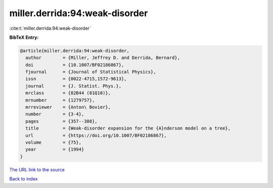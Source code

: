 miller.derrida:94:weak-disorder
===============================

:cite:t:`miller.derrida:94:weak-disorder`

**BibTeX Entry:**

.. code-block:: bibtex

   @article{miller.derrida:94:weak-disorder,
     author        = {Miller, Jeffrey D. and Derrida, Bernard},
     doi           = {10.1007/BF02186867},
     fjournal      = {Journal of Statistical Physics},
     issn          = {0022-4715,1572-9613},
     journal       = {J. Statist. Phys.},
     mrclass       = {82B44 (81Q10)},
     mrnumber      = {1279757},
     mrreviewer    = {Anton\ Bovier},
     number        = {3-4},
     pages         = {357--388},
     title         = {Weak-disorder expansion for the {A}nderson model on a tree},
     url           = {https://doi.org/10.1007/BF02186867},
     volume        = {75},
     year          = {1994}
   }
`The URL link to the source <https://doi.org/10.1007/BF02186867>`_


`Back to index <../By-Cite-Keys.html>`_
